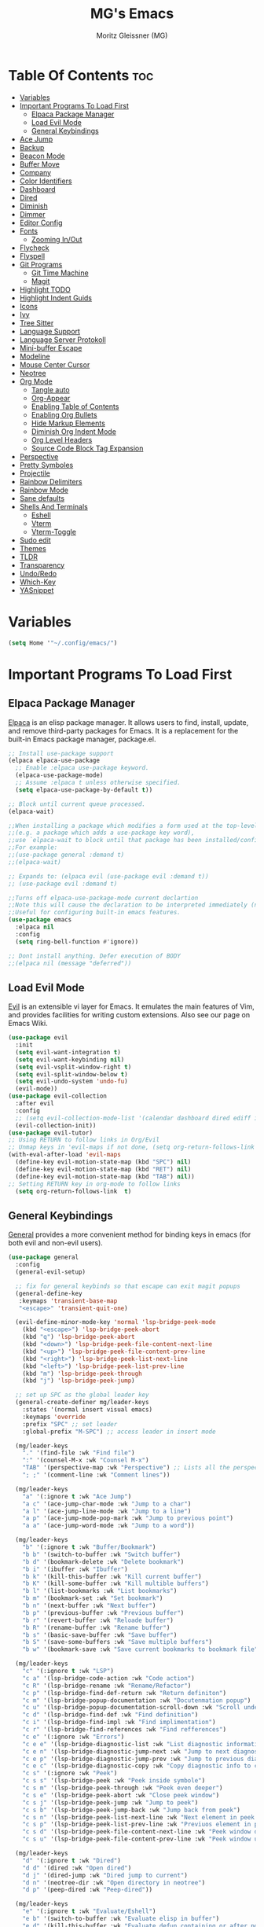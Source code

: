 #+title: MG's Emacs
#+author: Moritz Gleissner (MG)
#+description: Personal config that was build from the ground up
#+startup: showeverything
#+options: toc:2

* Table Of Contents :toc:
- [[#variables][Variables]]
- [[#important-programs-to-load-first][Important Programs To Load First]]
  - [[#elpaca-package-manager][Elpaca Package Manager]]
  - [[#load-evil-mode][Load Evil Mode]]
  - [[#general-keybindings][General Keybindings]]
- [[#ace-jump][Ace Jump]]
- [[#backup][Backup]]
- [[#beacon-mode][Beacon Mode]]
- [[#buffer-move][Buffer Move]]
- [[#company][Company]]
- [[#color-identifiers][Color Identifiers]]
- [[#dashboard][Dashboard]]
- [[#dired][Dired]]
- [[#diminish][Diminish]]
- [[#dimmer][Dimmer]]
- [[#editor-config][Editor Config]]
- [[#fonts][Fonts]]
  - [[#zooming-inout][Zooming In/Out]]
- [[#flycheck][Flycheck]]
- [[#flyspell][Flyspell]]
- [[#git-programs][Git Programs]]
  - [[#git-time-machine][Git Time Machine]]
  - [[#magit][Magit]]
- [[#highlight-todo][Highlight TODO]]
- [[#highlight-indent-guids][Highlight Indent Guids]]
- [[#icons][Icons]]
- [[#ivy][Ivy]]
- [[#tree-sitter][Tree Sitter]]
- [[#language-support][Language Support]]
- [[#language-server-protokoll][Language Server Protokoll]]
- [[#mini-buffer-escape][Mini-buffer Escape]]
- [[#modeline][Modeline]]
- [[#mouse-center-cursor][Mouse Center Cursor]]
- [[#neotree][Neotree]]
- [[#org-mode][Org Mode]]
  - [[#tangle-auto][Tangle auto]]
  - [[#org-appear][Org-Appear]]
  - [[#enabling-table-of-contents][Enabling Table of Contents]]
  - [[#enabling-org-bullets][Enabling Org Bullets]]
  - [[#hide-markup-elements][Hide Markup Elements]]
  - [[#diminish-org-indent-mode][Diminish Org Indent Mode]]
  - [[#org-level-headers][Org Level Headers]]
  - [[#source-code-block-tag-expansion][Source Code Block Tag Expansion]]
- [[#perspective][Perspective]]
- [[#pretty-symboles][Pretty Symboles]]
- [[#projectile][Projectile]]
- [[#rainbow-delimiters][Rainbow Delimiters]]
- [[#rainbow-mode][Rainbow Mode]]
- [[#sane-defaults][Sane defaults]]
- [[#shells-and-terminals][Shells And Terminals]]
  - [[#eshell][Eshell]]
  - [[#vterm][Vterm]]
  - [[#vterm-toggle][Vterm-Toggle]]
- [[#sudo-edit][Sudo edit]]
- [[#themes][Themes]]
- [[#tldr][TLDR]]
- [[#transparency][Transparency]]
- [[#undoredo][Undo/Redo]]
- [[#which-key][Which-Key]]
- [[#yasnippet][YASnippet]]

* Variables
#+begin_src emacs-lisp
(setq Home '"~/.config/emacs/")
#+end_src

* Important Programs To Load First
** Elpaca Package Manager
[[https://github.com/progfolio/elpaca][Elpaca]] is an elisp package manager. It allows users to find, install, update, and remove third-party packages for Emacs. It is a replacement for the built-in Emacs package manager, package.el.

#+begin_src emacs-lisp
;; Install use-package support
(elpaca elpaca-use-package
  ;; Enable :elpaca use-package keyword.
  (elpaca-use-package-mode)
  ;; Assume :elpaca t unless otherwise specified.
  (setq elpaca-use-package-by-default t))

;; Block until current queue processed.
(elpaca-wait)

;;When installing a package which modifies a form used at the top-level
;;(e.g. a package which adds a use-package key word),
;;use `elpaca-wait to block until that package has been installed/configured.
;;For example:
;;(use-package general :demand t)
;;(elpaca-wait)

;; Expands to: (elpaca evil (use-package evil :demand t))
;; (use-package evil :demand t)

;;Turns off elpaca-use-package-mode current declartion
;;Note this will cause the declaration to be interpreted immediately (not deferred).
;;Useful for configuring built-in emacs features.
(use-package emacs
  :elpaca nil
  :config
  (setq ring-bell-function #'ignore))

;; Dont install anything. Defer execution of BODY
;;(elpaca nil (message "deferred"))
#+end_src

** Load Evil Mode
[[https://github.com/emacs-evil/evil][Evil]] is an extensible vi layer for Emacs. It emulates the main features of Vim, and provides facilities for writing custom extensions. Also see our page on Emacs Wiki.

#+begin_src emacs-lisp
(use-package evil
  :init
  (setq evil-want-integration t)
  (setq evil-want-keybinding nil)
  (setq evil-vsplit-window-right t)
  (setq evil-split-window-below t)
  (setq evil-undo-system 'undo-fu)
  (evil-mode))
(use-package evil-collection
  :after evil
  :config
  ;; (setq evil-collection-mode-list '(calendar dashboard dired ediff info magit ibuffer))
  (evil-collection-init))
(use-package evil-tutor)
;; Using RETURN to follow links in Org/Evil
;; Unmap keys in 'evil-maps if not done, (setq org-return-follows-link t) will not work
(with-eval-after-load 'evil-maps
  (define-key evil-motion-state-map (kbd "SPC") nil)
  (define-key evil-motion-state-map (kbd "RET") nil)
  (define-key evil-motion-state-map (kbd "TAB") nil))
;; Setting RETURN key in org-mode to follow links
  (setq org-return-follows-link  t)
#+end_src

** General Keybindings
[[https://github.com/noctuid/general.el][General]] provides a more convenient method for binding keys in emacs (for both evil and non-evil users).

#+begin_src emacs-lisp
(use-package general
  :config
  (general-evil-setup)

  ;; fix for general keybinds so that escape can exit magit popups
  (general-define-key
   :keymaps 'transient-base-map
   "<escape>" 'transient-quit-one)

  (evil-define-minor-mode-key 'normal 'lsp-bridge-peek-mode
    (kbd "<escape>") 'lsp-bridge-peek-abort
    (kbd "q") 'lsp-bridge-peek-abort
    (kbd "<down>") 'lsp-bridge-peek-file-content-next-line
    (kbd "<up>") 'lsp-bridge-peek-file-content-prev-line
    (kbd "<right>") 'lsp-bridge-peek-list-next-line
    (kbd "<left>") 'lsp-bridge-peek-list-prev-line
    (kbd "m") 'lsp-bridge-peek-through
    (kbd "j") 'lsp-bridge-peek-jump)

  ;; set up SPC as the global leader key
  (general-create-definer mg/leader-keys
    :states '(normal insert visual emacs)
    :keymaps 'override
    :prefix "SPC" ;; set leader
    :global-prefix "M-SPC") ;; access leader in insert mode

  (mg/leader-keys
    "." '(find-file :wk "Find file")
    ":" '(counsel-M-x :wk "Counsel M-x")
    "TAB" '(perspective-map :wk "Perspective") ;; Lists all the perspective keybindings
    "; ;" '(comment-line :wk "Comment lines"))

  (mg/leader-keys
    "a" '(:ignore t :wk "Ace Jump")
    "a c" '(ace-jump-char-mode :wk "Jump to a char")
    "a l" '(ace-jump-line-mode :wk "Jump to a line")
    "a p" '(ace-jump-mode-pop-mark :wk "Jump to previous point")
    "a a" '(ace-jump-word-mode :wk "Jump to a word"))

  (mg/leader-keys
    "b" '(:ignore t :wk "Buffer/Bookmark")
    "b b" '(switch-to-buffer :wk "Switch buffer")
    "b d" '(bookmark-delete :wk "Delete bookmark")
    "b i" '(ibuffer :wk "Ibuffer")
    "b k" '(kill-this-buffer :wk "Kill current buffer")
    "b K" '(kill-some-buffer :wk "Kill multible buffers")
    "b l" '(list-bookmarks :wk "List bookmarks")
    "b m" '(bookmark-set :wk "Set bookmark")
    "b n" '(next-buffer :wk "Next buffer")
    "b p" '(previous-buffer :wk "Previous buffer")
    "b r" '(revert-buffer :wk "Reloade buffer")
    "b R" '(rename-buffer :wk "Rename buffer")
    "b s" '(basic-save-buffer :wk "Save buffer")
    "b S" '(save-some-buffers :wk "Save multiple buffers")
    "b w" '(bookmark-save :wk "Save current bookmarks to bookmark file"))

  (mg/leader-keys
    "c" '(:ignore t :wk "LSP")
    "c a" '(lsp-bridge-code-action :wk "Code action")
    "c R" '(lsp-bridge-rename :wk "Rename/Refactor")
    "c p" '(lsp-bridge-find-def-return :wk "Return definiton")
    "c m" '(lsp-bridge-popup-documentation :wk "Docutenmation popup")
    "c u" '(lsp-bridge-popup-documentation-scroll-down :wk "Scroll under current documentation popup")
    "c d" '(lsp-bridge-find-def :wk "Find definition")
    "c i" '(lsp-bridge-find-impl :wk "Find implimentation")
    "c r" '(lsp-bridge-find-references :wk "Find refferences")
    "c e" '(:ignore :wk "Errors")
    "c e e" '(lsp-bridge-diagnostic-list :wk "List diagnostic information")
    "c e n" '(lsp-bridge-diagnostic-jump-next :wk "Jump to next diagnostic position")
    "c e p" '(lsp-bridge-diagnostic-jump-prev :wk "Jump to previous diagnostic position")
    "c e c" '(lsp-bridge-diagnostic-copy :wk "Copy diagnostic info to clipboard")
    "c s" '(:ignore :wk "Peek")
    "c s s" '(lsp-bridge-peek :wk "Peek inside symbole")
    "c s m" '(lsp-bridge-peek-through :wk "Peek even deeper")
    "c s e" '(lsp-bridge-peek-abort :wk "Close peek window")
    "c s j" '(lsp-bridge-peek-jump :wk "Jump to peek")
    "c s b" '(lsp-bridge-peek-jump-back :wk "Jump back from peek")
    "c s n" '(lsp-bridge-peek-list-next-line :wk "Next element in peek window")
    "c s p" '(lsp-bridge-peek-list-prev-line :wk "Previuos element in peek window")
    "c s d" '(lsp-bridge-peek-file-content-next-line :wk "Peek window down")
    "c s u" '(lsp-bridge-peek-file-content-prev-line :wk "Peek window up"))

  (mg/leader-keys
    "d" '(:ignore t :wk "Dired")
    "d d" '(dired :wk "Open dired")
    "d j" '(dired-jump :wk "Dired jump to current")
    "d n" '(neotree-dir :wk "Open directory in neotree")
    "d p" '(peep-dired :wk "Peep-dired"))

  (mg/leader-keys
    "e" '(:ignore t :wk "Evaluate/Eshell")
    "e b" '(switch-to-buffer :wk "Evaluate elisp in buffer")
    "e d" '(kill-this-buffer :wk "Evaluate defun containing or after point")
    "e e" '(next-buffer :wk "Evaluate and elisp expression")
    "e h" '(counsel-esh-history :which-key "Eshell history")
    "e l" '(previous-buffer :wk "Evaluate elist expression before point")
    "e r" '(revert-buffer :wk "Evaluate elisp in region")
    "e s" '(eshell :which-key "Eshell"))

  (mg/leader-keys
    "f" '(:ignore t :wk "Focus Windows/Files")
    ;; Window motions
    "f h" '(evil-window-left :wk "Window left")
    "f j" '(evil-window-down :wk "Window down")
    "f k" '(evil-window-up :wk "Window up")
    "f l" '(evil-window-right :wk "Window right")
    "f <left>" '(evil-window-left :wk "Window left")
    "f <down>" '(evil-window-down :wk "Window down")
    "f <up>" '(evil-window-up :wk "Window up")
    "f <right>" '(evil-window-right :wk "Window right")
    ;; Files
    "f b" '((lambda () (interactive) 
	      (find-file (concat Home "vim-cheat-sheet.org"))) 
	    :wk "Open evil keybind cheat sheet")
    "f c" '((lambda () (interactive) 
	      (find-file (concat Home "config.org"))) 
	    :wk "Edit emacs config")
    "f d" '(find-grep-dired :wk "Search for string in files in DIR")
    "f e" '((lambda () (interactive)
	      (dired Home)) 
	    :wk "Open user-emacs-directory in dired")
    "f f" '(find-file :wk "Find file")
    "f g" '(counsel-grep-or-swiper :wk "Search for string current file")
    "f i" '((lambda () (interactive)
	      (find-file (concat Home "init.el"))) 
	    :wk "Open emacs init.el")
    "f s" '(counsel-locate :wk "Locate a file")
    "f r" '(counser-recentf :wk "Find recent files")
    "f u" '(sudo-edit-find-file :wk "Sudo find file")
    "f U" '(sudo-edit :wk "Sudo edit file"))

  (mg/leader-keys
    "g" '(:ignore t :wk "Git")
    "g /" '(magit-dispatch :wk "Magit dispatch")
    "g ." '(magit-file-dispatch :wk "Magit file dispatch")
    "g b" '(magit-branch-checkout :wk "Switch branch")
    "g c" '(:ignore t :wk "Create") 
    "g c b" '(magit-branch-and-checkout :wk "Create branch and checkout")
    "g c c" '(magit-commit-create :wk "Create commit")
    "g c f" '(magit-commit-fixup :wk "Create fixup commit")
    "g C" '(magit-clone :wk "Clone repo")
    "g f" '(:ignore t :wk "Find") 
    "g f c" '(magit-show-commit :wk "Show commit")
    "g f f" '(magit-find-file :wk "Magit find file")
    "g f g" '(magit-find-git-config-file :wk "Find gitconfig file")
    "g F" '(magit-fetch :wk "Git fetch")
    "g g" '(magit-status :wk "Magit status")
    "g i" '(magit-init :wk "Initialize git repo")
    "g l" '(magit-log-buffer-file :wk "Magit buffer log")
    "g r" '(vc-revert :wk "Git revert file")
    "g s" '(magit-stage-file :wk "Git stage file")
    "g t" '(git-timemachine :wk "Git time machine")
    "g u" '(magit-stage-file :wk "Git unstage file"))

  (mg/leader-keys
    "h" '(:ignore t :wk "Help")
    "h a" '(counsel-apropos :wk "Apropos")
    "h b" '(describe-bindings :wk "Describe bindings")
    "h c" '(describe-char :wk "Describe character under cursor")
    "h d" '(:ignore t :wk "Emacs documentation")
    "h d a" '(about-emacs :wk "About Emacs")
    "h d d" '(view-emacs-debugging :wk "View Emacs debugging")
    "h d f" '(view-emacs-FAQ :wk "View Emacs FAQ")
    "h d m" '(info-emacs-manual :wk "The Emacs manual")
    "h d n" '(view-emacs-news :wk "View Emacs news")
    "h d o" '(describe-distribution :wk "How to obtain Emacs")
    "h d p" '(view-emacs-problems :wk "View Emacs problems")
    "h d t" '(view-emacs-todo :wk "View Emacs todo")
    "h d w" '(describe-no-warranty :wk "Describe no warranty")
    "h e" '(view-echo-area-messages :wk "View echo area messages")
    "h f" '(describe-function :wk "Describe function")
    "h F" '(describe-face :wk "Describe face")
    "h g" '(describe-gnu-project :wk "Describe GNU Project")
    "h i" '(info :wk "Info")
    "h I" '(describe-input-method :wk "Describe input method")
    "h k" '(describe-key :wk "Describe key")
    "h l" '(view-lossage :wk "Display recent keystrokes and the commands run")
    "h L" '(describe-language-environment :wk "Describe language environment")
    "h m" '(describe-mode :wk "Describe mode")
    "h r" '(:ignore t :wk "Reload")
    "h r r" '((lambda () (interactive)
		(load-file (concat Home "init.el"))
		(ignore (elpaca-process-queues)))
	      :wk "Reload emacs config")
    "h t" '(load-theme :wk "Load theme")
    "h v" '(describe-variable :wk "Describe variable")
    "h w" '(where-is :wk "Prints keybinding for command if set")
    "h x" '(describe-command :wk "Display full documentation for command"))

  (mg/leader-keys
    "m" '(:ignore t :wk "Move Windows/Org")
    ;; Move Windows
    "m h" '(buf-move-left :wk "Buffer move left")
    "m j" '(buf-move-down :wk "Buffer move down")
    "m k" '(buf-move-up :wk "Buffer move up")
    "m l" '(buf-move-right :wk "Buffer move right")
    "m <left>" '(buf-move-left :wk "Buffer move left")
    "m <down>" '(buf-move-down :wk "Buffer move down")
    "m <up>" '(buf-move-up :wk "Buffer move up")
    "m <right>" '(buf-move-right :wk "Buffer move right")
    ;; Org
    "m a" '(org-agenda :wk "Org agenda")
    "m B" '(org-babel-tangle :wk "Org babel tangle")
    "m d" '(:ignore t :wk "Date/deadline")
    "m d t" '(org-time-stamp :wk "Org time stamp")
    "m e" '(org-export-dispatch :wk "Org export dispatch")
    "m i" '(org-toggle-item :wk "Org toggle item")
    "m t" '(org-todo :wk "Org todo")
    "m T" '(org-todo-list :wk "Org todo list"))

  (mg/leader-keys
    "o" '(:ignore t :wk "Open")
    "o f" '(make-frame :wk "Open buffer in new frame")
    "o F" '(select-frame-by-name :wk "Select frame by name"))

  ;; projectile-command-map already has a ton of bindings 
  ;; set for us, so no need to specify each individually.
  (mg/leader-keys
    "p" '(projectile-command-map :wk "Projectile"))
  
  (mg/leader-keys
    "s" '(:ignore t :wk "Search/Snippets")
    "s c" '(yas-load-snippet-buffer-and-close :wk "Save the new created snippet")
    "s d" '(dictionary-search :wk "Search dictionary")
    "s m" '(man :wk "Man pages")
    "s n" '(yas-new-snippet :wk "Create a new snippet")
    "s s" '(ivy-yasnippet :wk "Searches and past's snippet")
    "s t" '(tldr :wk "Lookup TLDR docs for a command"))

  (mg/leader-keys
    "t" '(:ignore t :wk "Toggle")
    "t a" '(org-appear-mode :wk "Toggle rendered text to original form")
    "t d" '(fd-switch-dictionary :wk "Toggle ispell german englich dic.")
    "t e" '(eshell-toggle :wk "Toggle eshell")
    "t f" '(flycheck-mode :wk "Toggle flycheck")
    "t l" '(display-line-numbers-mode :wk "Toggle line numbers")
    "t n" '(neotree-toggle :wk "Toggle neotree file viewer")
    "t r" '(rainbow-mode :wk "Toggle rainbow mode")
    "t t" '(visual-line-mode :wk "Toggle truncated lines")
    "t v" '(vterm-toggle :wk "Toggle vtert"))

  (mg/leader-keys
    "w" '(:ignore t :wk "windows")
    ;; Window splits
    "w d" '(evil-window-delete :wk "Close window")
    "w n" '(evil-window-new :wk "New window")
    "w s" '(evil-window-split :wk "Horizontal split window")
    "w v" '(evil-window-vsplit :wk "Vertical split window")
    "w w" '(evil-window-next :wk "Goto next window"))
  )
#+end_src

* Ace Jump
Ace jump mode is a minor mode of emacs, which help you to move the cursor within Emacs. You can move your cursor to ANY position ( across window and frame ) in emacs by using only 3 times key press.

#+begin_src emacs-lisp
(use-package ace-jump-mode)
#+end_src

* Backup
By default, Emacs creates automatic backups of files in their original directories, such "file.el" and the backup "file.el~".  This leads to a lot of clutter, so let's tell Emacs to put all backups that it creates in the =TRASH= directory.

#+begin_src emacs-lisp
(setq backup-directory-alist '((".*" . "~/Papierkorb/")))
#+end_src

* Beacon Mode
This is a global minor-mode to not lose your cursor ever again.
#+begin_src emacs-lisp
(use-package beacon
  :config 
  (beacon-mode 1))
#+end_src

* Buffer Move
Creating some functions to allow us to easily move windows (splits) around.  The following block of code was taken from buffer-move.el found on the EmacsWiki:
https://www.emacswiki.org/emacs/buffer-move.el

#+begin_src emacs-lisp
(require 'windmove)

;;;###autoload
(defun buf-move-up ()
  "Swap the current buffer and the buffer above the split.
If there is no split, ie now window above the current one, an
error is signaled."
;;  "Switches between the current buffer, and the buffer above the
;;  split, if possible."
  (interactive)
  (let* ((other-win (windmove-find-other-window 'up))
	 (buf-this-buf (window-buffer (selected-window))))
    (if (null other-win)
        (error "No window above this one")
      ;; swap top with this one
      (set-window-buffer (selected-window) (window-buffer other-win))
      ;; move this one to top
      (set-window-buffer other-win buf-this-buf)
      (select-window other-win))))

;;;###autoload
(defun buf-move-down ()
"Swap the current buffer and the buffer under the split.
If there is no split, ie now window under the current one, an
error is signaled."
  (interactive)
  (let* ((other-win (windmove-find-other-window 'down))
	 (buf-this-buf (window-buffer (selected-window))))
    (if (or (null other-win)
            (string-match "^ \\*Minibuf" (buffer-name (window-buffer other-win))))
        (error "No window under this one")
      ;; swap top with this one
      (set-window-buffer (selected-window) (window-buffer other-win))
      ;; move this one to top
      (set-window-buffer other-win buf-this-buf)
      (select-window other-win))))

;;;###autoload
(defun buf-move-left ()
"Swap the current buffer and the buffer on the left of the split.
If there is no split, ie now window on the left of the current
one, an error is signaled."
  (interactive)
  (let* ((other-win (windmove-find-other-window 'left))
	 (buf-this-buf (window-buffer (selected-window))))
    (if (null other-win)
        (error "No left split")
      ;; swap top with this one
      (set-window-buffer (selected-window) (window-buffer other-win))
      ;; move this one to top
      (set-window-buffer other-win buf-this-buf)
      (select-window other-win))))

;;;###autoload
(defun buf-move-right ()
"Swap the current buffer and the buffer on the right of the split.
If there is no split, ie now window on the right of the current
one, an error is signaled."
  (interactive)
  (let* ((other-win (windmove-find-other-window 'right))
	 (buf-this-buf (window-buffer (selected-window))))
    (if (null other-win)
        (error "No right split")
      ;; swap top with this one
      (set-window-buffer (selected-window) (window-buffer other-win))
      ;; move this one to top
      (set-window-buffer other-win buf-this-buf)
      (select-window other-win))))
#+end_src

* Company
[[https://company-mode.github.io/][Company]] is a text completion framework for Emacs. The name stands for "complete anything".  Completion will start automatically after you type a few letters. Use M-n and M-p to select, <return> to complete or <tab> to complete the common part.
Doesn't play with lsp-bridge
#+begin_src emacs-lisp
;; (use-package company
;;   :defer 2
;;   :diminish
;;   :custom
;;   (company-begin-commands '(self-insert-command))
;;   (company-idle-delay .1)
;;   (company-minimum-prefix-length 2)
;;   (company-show-numbers t)
;;   (company-tooltip-align-annotations 't)
;;   (global-company-mode t))

;; (use-package company-box
;;   :after company
;;   :diminish
;;   :hook (company-mode . company-box-mode))
#+end_src

* Color Identifiers
#+begin_src emacs-lisp
(use-package color-identifiers-mode
  :hook (;; replace XXX-mode with concrete major-mode(e. g. python-mode)
         (prog-mode . color-identifiers-mode)
         (web-mode . color-identifiers-mode)
         (json-mode . color-identifiers-mode)
         (vue-mode . color-identifiers-mode)))
#+end_src

* Dashboard
An extensible emacs startup screen showing you what’s most important.

#+begin_src emacs-lisp
(use-package dashboard
  :elpaca t
  :after nerd-icons
  :config
  (add-hook 'elpaca-after-init-hook #'dashboard-insert-startupify-lists)
  (add-hook 'elpaca-after-init-hook #'dashboard-initialize)
  (dashboard-setup-startup-hook)
  (setq dashboard-banner-logo-title "Welcome to Emacs Dashboard"
	dashboard-startup-banner (concat Home "japan-logo-smaler.png")
	dashboard-center-content t
	dashboard-items '((recents  . 5)
                          (bookmarks . 5)
                          (projects . 5)
                          (agenda . 5)
                          (registers . 5))
	dashboard-display-icons-p t ;; display icons on both GUI and terminal
	dashboard-icon-type 'nerd-icons ;; use `nerd-icons' package
	dashboard-set-file-icons t
	dashboard-set-navigator t
	;; Format: "(icon title help action face prefix suffix)"
	dashboard-navigator-buttons
	`(;; line1
          ((,(nerd-icons-octicon "nf-oct-mark_github" :height 1.1 :v-adjust 0.0)
            "Homepage"
            "Browse homepage"
            (lambda (&rest _) (browse-url "https://github.com/Moerliy")))
           ("★" "Star" "Show stars" (lambda (&rest _) (browse-url "https://github.com/Moerliy?tab=stars")) warning)
           ("?" "" "?/h" #'show-help nil "<" ">")))
	dashboard-set-init-info t
	dashboard-projects-switch-function 'projectile-persp-switch-project
	dashboard-week-agenda t
	))
(setq initial-buffer-choice (lambda () (get-buffer-create "*dashboard*")))
#+end_src

* Dired
#+begin_src emacs-lisp
(use-package dired-open
  :config
  (setq dired-open-extensions '(("gif" . "sxiv")
                                ("jpg" . "sxiv")
                                ("png" . "sxiv")
                                ("mkv" . "mpv")
                                ("mp4" . "mpv"))))

(use-package peep-dired
  :after dired
  :hook (evil-normalize-keymaps . peep-dired-hook)
  :config
    (evil-define-key 'normal dired-mode-map (kbd "h") 'dired-up-directory)
    (evil-define-key 'normal dired-mode-map (kbd "<left>") 'dired-up-directory)
    (evil-define-key 'normal dired-mode-map (kbd "l") 'dired-open-file) ; use dired-find-file instead if not using dired-open package
    (evil-define-key 'normal dired-mode-map (kbd "<right>") 'dired-open-file) ; use dired-find-file instead if not using dired-open package
    (evil-define-key 'normal peep-dired-mode-map (kbd "j") 'peep-dired-next-file)
    (evil-define-key 'normal peep-dired-mode-map (kbd "<down>") 'peep-dired-next-file)
    (evil-define-key 'normal peep-dired-mode-map (kbd "k") 'peep-dired-prev-file)
    (evil-define-key 'normal peep-dired-mode-map (kbd "<up>") 'peep-dired-prev-file)
    (setq peep-dired-cleanup-on-disable t)
)

(add-hook 'peep-dired-hook 'evil-normalize-keymaps)
#+end_src

* Diminish
This package implements hiding or abbreviation of the modeline displays (lighters) of minor-modes.  With this package installed, you can add ':diminish' to any use-package block to hide that particular mode in the modeline.

#+begin_src emacs-lisp
(use-package diminish)
#+end_src

* Dimmer
This package provides a minor mode that indicates which buffer is currently active by dimming the faces in the other buffers. 
Doesn't works good with lsp-bridge
#+begin_src emacs-lisp
;; (use-package dimmer
;;   :config
;;   (dimmer-configure-which-key)
;;   (dimmer-mode t)
;;   (setq dimmer-fraction 0.25)
;;   (add-to-list 'dimmer-buffer-exclusion-regexps "^ \\*acm-buffer\\*$")
;;   (add-to-list 'dimmer-buffer-exclusion-regexps "^ \\*acm-doc-buffer\\*$")
;;   )
#+end_src

* Editor Config
EditorConfig helps maintain consistent coding styles for multiple developers working on the same project across various editors and IDEs.
#+begin_src emacs-lisp
(use-package editorconfig
  :ensure t
  :config
  (editorconfig-mode 1))
#+end_src

* Fonts
Defining the various fonts that Emacs will use.

#+begin_src emacs-lisp
(set-face-attribute 'default nil
  :font "JetBrains Mono"
  :height 110
  :weight 'medium)
(set-face-attribute 'variable-pitch nil
  :font "Ubuntu"
  :height 120
  :weight 'medium)
(set-face-attribute 'fixed-pitch nil
  :font "JetBrains Mono"
  :height 110
  :weight 'medium)
;; Makes commented text and keywords italics.
;; This is working in emacsclient but not emacs.
;; Your font must have an italic face available.
(set-face-attribute 'font-lock-comment-face nil
  :slant 'italic)
(set-face-attribute 'font-lock-keyword-face nil
  :slant 'italic)

;; This sets the default font on all graphical frames created after restarting Emacs.
;; Does the same thing as 'set-face-attribute default' above, but emacsclient fonts
;; are not right unless I also add this method of setting the default font.
(add-to-list 'default-frame-alist '(font . "JetBrains Mono-11"))

;; Uncomment the following line if line spacing needs adjusting.
(setq-default line-spacing 0.12)
#+end_src

** Zooming In/Out
You can use the bindings CTRL plus =/- for zooming in/out.  You can also use CTRL plus the mouse wheel for zooming in/out.

#+begin_src emacs-lisp
(global-set-key (kbd "C-+") 'text-scale-increase)
(global-set-key (kbd "C--") 'text-scale-decrease)
(global-set-key (kbd "<C-wheel-up>") 'text-scale-increase)
(global-set-key (kbd "<C-wheel-down>") 'text-scale-decrease)
#+end_src

* Flycheck
Install =luacheck= from your Linux distro's repositories for flycheck to work correctly with lua files.  Install =python-pylint= for flycheck to work with python files.  Haskell works with flycheck as long as =haskell-ghc= or =haskell-stack-ghc= is installed.  For more information on language support for flycheck, [[https://www.flycheck.org/en/latest/languages.html][read this]].

#+begin_src emacs-lisp
(use-package flycheck
  :ensure t
  :defer t
  :diminish
  :init (global-flycheck-mode))
#+end_src

* Flyspell
Spell checking ripped of [[https://www.emacswiki.org/emacs/FlySpell][wiki]].

#+begin_src emacs-lisp
(defun flyspell-on-for-buffer-type ()
  "Enable Flyspell appropriately for the major mode of the current buffer.  Uses `flyspell-prog-mode' for modes derived from `prog-mode', so only strings and comments get checked.  All other buffers get `flyspell-mode' to check all text.  If flyspell is already enabled, does nothing."
  (interactive)
  (if (not (symbol-value flyspell-mode)) ; if not already on
      (progn
	(if (derived-mode-p 'prog-mode)
	    (progn
	      (message "Flyspell on (code)")
	      (flyspell-prog-mode))
	  ;; else
	  (progn
	    (message "Flyspell on (text)")
	    (flyspell-mode 1)))
	;; I tried putting (flyspell-buffer) here but it didn't seem to work
	)))

(defun flyspell-toggle ()
  "Turn Flyspell on if it is off, or off if it is on.  When turning on, it uses `flyspell-on-for-buffer-type' so code-vs-text is handled appropriately."
  (interactive)
  (if (symbol-value flyspell-mode)
      (progn ; flyspell is on, turn it off
	(message "Flyspell off")
	(flyspell-mode -1))
					; else - flyspell is off, turn it on
    (flyspell-on-for-buffer-type)))

(defun fd-switch-dictionary()
  (interactive)
  (let* ((dic ispell-current-dictionary)
    	 (change (if (string= dic "deutsch8") "english" "deutsch8")))
    (ispell-change-dictionary change)
    (message "Dictionary switched from %s to %s" dic change)
    ))
(add-hook 'after-change-major-mode-hook 'flyspell-on-for-buffer-type)
(setq flyspell-issue-message-flag nil) ;; performance
#+end_src

* Git Programs
** Git Time Machine
[[https://github.com/emacsmirror/git-timemachine][git-timemachine]] is a program that allows you to move backwards and forwards through a file's commits.  'SPC g t' will open the time machine on a file if it is in a git repo.  Then, while in normal mode, you can use 'CTRL-j' and 'CTRL-k' to move backwards and forwards through the commits.


#+begin_src emacs-lisp
(use-package git-timemachine
  :after git-timemachine
  :hook (evil-normalize-keymaps . git-timemachine-hook)
  :config
    (evil-define-key 'normal git-timemachine-mode-map (kbd "C-j") 'git-timemachine-show-previous-revision)
    (evil-define-key 'normal git-timemachine-mode-map (kbd "C-k") 'git-timemachine-show-next-revision)
)
#+end_src

** Magit
[[https://magit.vc/manual/][Magit]] is a full-featured git client for Emacs.

#+begin_src emacs-lisp
  (use-package magit
    :config
      (setq magit-display-buffer-function #'magit-display-buffer-fullframe-status-v1))
  (use-package magit-todos)
#+end_src

* Highlight TODO
Adding highlights to TODO and related words.

#+begin_src emacs-lisp
(use-package hl-todo
  :hook ((org-mode . hl-todo-mode)
         (prog-mode . hl-todo-mode))
  :config
  (setq hl-todo-highlight-punctuation ":"
        hl-todo-keyword-faces
        `(("TODO"       warning bold)
          ("FIXME"      error bold)
          ("HACK"       font-lock-constant-face bold)
          ("REVIEW"     font-lock-keyword-face bold)
          ("NOTE"       success bold)
          ("DEPRECATED" font-lock-doc-face bold))))

#+end_src

* Highlight Indent Guids
This minor mode highlights indentation levels via font-lock. Indent widths are dynamically discovered, which means this correctly highlights in any mode, regardless of indent width, even in languages with non-uniform indentation such as Haskell.
#+begin_src emacs-lisp
(use-package highlight-indent-guides
  :hook ((prog-mode . highlight-indent-guides-mode))
  :config
  (setq highlight-indent-guides-method 'column
	highlight-indent-guides-responsive 'stack))
#+end_src

* Icons
Nerd-icons.el is a library for easily using Nerd Font icons inside Emacs, an alternative to all-the-icons.
All-the-icons is needed for doom themes.

#+begin_src emacs-lisp
(use-package all-the-icons)
(use-package nerd-icons)

(use-package nerd-icons-dired
  :hook
  (dired-mode . nerd-icons-dired-mode))
#+end_src

* Ivy
+ [[https://github.com/abo-abo/swiper][Ivy]], a generic completion mechanism for Emacs.
+ Counsel, a collection of Ivy-enhanced versions of common Emacs commands.
+ [[https://github.com/Yevgnen/ivy-rich][Ivy-rich]] allows us to add descriptions alongside the commands in M-x.

#+begin_src emacs-lisp
(use-package counsel
  :after ivy
  :config
    (counsel-mode)
    (setq ivy-initial-inputs-alist nil)) ;; removes starting ^ regex in M-x

(use-package ivy
  :bind
  ;; ivy-resume resumes the last Ivy-based completion.
  (("C-c C-r" . ivy-resume)
    ("C-x B" . ivy-switch-buffer-other-window))
  :custom
    (setq ivy-use-virtual-buffers t)
    (setq ivy-count-format "(%d/%d) ")
    (setq enable-recursive-minibuffers t)
  :config
    (ivy-mode))

(use-package nerd-icons-ivy-rich
  :ensure t
  :init
  (nerd-icons-ivy-rich-mode 1))

(use-package ivy-rich
  :after ivy
  :ensure t
  :init (ivy-rich-mode 1) ;; this gets us descriptions in M-x.
  :custom
  (ivy-virtual-abbreviate 'full
    ivy-rich-switch-buffer-align-virtual-buffer t
    ivy-rich-path-style 'abbrev)
  :config
  (ivy-set-display-transformer 'ivy-switch-buffer
                               'ivy-rich-switch-buffer-transformer))

#+end_src

* Tree Sitter
This [[https://www.masteringemacs.org/article/how-to-get-started-tree-sitter][article]] was pretty usefull
#+begin_src emacs-lisp
(use-package treesit-auto
  :config
  (global-treesit-auto-mode)
  (add-to-list 'auto-mode-alist '("\\.sh\\'" . bash-ts-mode))
  (setq treesit-auto-install t))
#+end_src

* Language Support
Emacs has built-in programming language modes for Lisp, Scheme, DSSSL, Ada, ASM, AWK, C, C++, Fortran, Icon, IDL (CORBA), IDLWAVE, Java, Javascript, M4, Makefiles, Metafont, Modula2, Object Pascal, Objective-C, Octave, Pascal, Perl, Pike, PostScript, Prolog, Python, Ruby, Simula, SQL, Tcl, Verilog, and VHDL.  Other languages will require you to install additional modes.

#+begin_src emacs-lisp
(use-package yaml-mode)
(use-package web-mode
  :config
  (add-to-list 'auto-mode-alist '("\\.vue\\'" . web-mode)))
(use-package json-mode)
(use-package typescript-mode)
(use-package lua-mode)
(use-package markdown-mode
  :ensure t
  :mode ("README\\.md\\'" . gfm-mode)
  :init (setq markdown-command "multimarkdown"))
;; (use-package vue-mode
;;   :mode "\\.vue\\'")
;;(setq lsp-volar-take-over-mode nil)  ;; uses typescript sever in ts files. Is performanec hungtey because two ls run in one vue project
#+end_src

* Language Server Protokoll
Client for Language Server Protocol (v3.14). lsp-mode aims to provide IDE-like experience by providing optional integration with the most popular Emacs packages like company, flycheck and projectile.
#+begin_src emacs-lisp
(use-package lsp-bridge
  :elpaca '(lsp-bridge :type git :host github :repo "manateelazycat/lsp-bridge"
            :files (:defaults "*.el" "*.py" "acm" "core" "langserver" "multiserver" "resources")
            :build (:not compile))
  :init
  (global-lsp-bridge-mode)
  :config
  (setq lsp-bridge-user-multiserver-dir (concat Home "lsp-multiserver-conf")
	lsp-bridge-find-def-select-in-open-windows t
	lsp-bridge-enable-hover-diagnostic t
	;; lsp-bridge-enable-auto-format-code t  ;; all files are all the time not saved and it breaks finding and switching buffers
	lsp-bridge-enable-org-babel t
	lsp-bridge-peek-file-content-height 16
	lsp-bridge-peek-file-content-scroll-margin 3
	acm-enable-tabnine nil
	acm-enable-codeium nil
	acm-enable-copilot t
	acm-enable-preview t
)
  ;; hides the modeline in lsp box buffers
  (add-to-list 'auto-mode-alist '("\\*acm-buffer*\\'" . hide-mode-line))
  (add-to-list 'auto-mode-alist '("\\*acm-doc-buffer*\\'" . hide-mode-line))
)


;; (use-package lsp-mode
;;   :init
;;   ;; set prefix for lsp-command-keymap (few alternatives - "C-l", "C-c l")
;;   (setq lsp-keymap-prefix "C-c l")
;;   :hook (;; replace XXX-mode with concrete major-mode(e. g. python-mode)
;;          ;;(prog-mode . lsp)
;;          (web-mode . lsp)
;;          (json-mode . lsp)
;;          (vue-mode . lsp)
;;          ;; if you want which-key integration
;;          (lsp-mode . lsp-enable-which-key-integration))
;;   :commands lsp)
;; (use-package lsp-ivy :commands lsp-ivy-workspace-symbol)
;; (use-package lsp-ui :commands lsp-ui-mode)
;; ;; The flycheck does not work in typescript, html and javascript blocks in vue-mode. How to fix that?
;; (with-eval-after-load 'lsp-mode
;;   (mapc #'lsp-flycheck-add-mode '(typescript-mode js-mode css-mode vue-html-mode)))
;; ;; performance changes
(setq read-process-output-max (* 1024 1024)) ;; 1mb
;; (setq lsp-idle-delay 0.500)  ;; This variable determines how often lsp-mode will refresh the highlights, lenses, links, etc while you type
(setq gc-cons-threshold 100000000)
#+end_src

* Mini-buffer Escape
By default, Emacs requires you to hit ESC three times to escape quit the minibuffer.

#+begin_src emacs-lisp
(global-set-key [escape] 'keyboard-escape-quit)
#+end_src

* Modeline
The modeline is the bottom status bar that appears in Emacs windows.  While you can create your own custom modeline, why go to the trouble when Doom Emacs already has a nice modeline package available.  For more information on what is available to configure in the Doom modeline, check out: [[https://github.com/seagle0128/doom-modeline][Doom Modeline]]

#+begin_src emacs-lisp
(use-package doom-modeline
  :ensure t
  :init (doom-modeline-mode 1)
  :config
  (setq doom-modeline-height 35      ;; sets modeline height
        doom-modeline-bar-width 5    ;; sets right bar width
	  doom-modeline-icon t         ;; Whether display icons in the mode-line
	  doom-modeline-major-mode-icon t  ;; Whether display the icon for `major-mode'
	  doom-modeline-major-mode-color-icon t
	  doom-modeline-buffer-state-icon t  ;; Whether display the icon for the buffer state
	  doom-modeline-buffer-modification-icon t  ;; Whether display the modification icon for the buffer
	  doom-modeline-time-icon t    ;; Whether display the time icon
	  doom-modeline-buffer-name t  ;; Whether display the buffer name
	  doom-modeline-buffer-encoding t  ;; Whether display the buffer encoding
	  doom-modeline-indent-info t  ;; Whether display the indentation information
	  doom-modeline-display-default-persp-name t  ;; If non nil the default perspective name is displayed in the mode-line
        doom-modeline-persp-name t   ;; adds perspective name to modeline
        doom-modeline-persp-icon t   ;; adds folder icon next to persp name
	  doom-modeline-lsp t          ;; Whether display the `lsp' state
	  doom-modeline-modal t        ;; Including `evil', `overwrite', `god', `ryo' and `xah-fly-keys', etc
	  doom-modeline-modal-icon t   ;; Including `evil', `overwrite', `god', `ryo' and `xah-fly-keys', etc
	  doom-modeline-modal-modern-icon t  ;; Whether display the modern icons for modals
	  doom-modeline-gnus t         ;; Whether display the gnus notifications
	  doom-modeline-gnus-timer 2   ;; Whether gnus should automatically be updated and how often (set to 0 or smaller than 0 to disable)
	  doom-modeline-time t         ;; Whether display the time
	  doom-modeline-env-version t  ;; Whether display the environment version
))
(use-package hide-mode-line)
#+end_src

* Mouse Center Cursor
Moves the page and not the cursor
#+begin_src emacs-lisp
(use-package centered-cursor-mode
  :demand
  :config
  ;; Optional, enables centered-cursor-mode in all buffers.
  (global-centered-cursor-mode)
  (setq ccm-recenter-at-end-of-file t))
#+end_src

* Neotree
Neotree is a file tree viewer.  When you open neotree, it jumps to the current file thanks to neo-smart-open.  The neo-window-fixed-size setting makes the neotree width be adjustable.  NeoTree provides following themes: classic, ascii, arrow, icons, and nerd.  Theme can be configed by setting "two" themes for neo-theme: one for the GUI and one for the terminal.  I like to use 'SPC t' for 'toggle' keybindings, so I have used 'SPC t n' for toggle-neotree.

| COMMAND        | DESCRIPTION               | KEYBINDING |
|----------------+---------------------------+------------|
| neotree-toggle | /Toggle neotree/            | SPC t n    |
| neotree- dir   | /Open directory in neotree/ | SPC d n    |

#+BEGIN_SRC emacs-lisp
(use-package neotree
  :after doom-themes
  :config
  (setq neo-smart-open nil
        neo-show-hidden-files t
        neo-window-width 40
        neo-window-fixed-size nil
        inhibit-compacting-font-caches t
	  neo-theme (if (display-graphic-p) 'nerd 'arrow))
        ;; truncate long file names in neotree
        (add-hook 'neo-after-create-hook
           #'(lambda (_)
               (with-current-buffer (get-buffer neo-buffer-name)
                 (setq truncate-lines t)
                 (setq word-wrap nil)
                 (make-local-variable 'auto-hscroll-mode)
                 (setq auto-hscroll-mode nil)))))
#+end_src

* Org Mode

#+begin_src emacs-lisp
(setq org-agenda-files '("~/NextCloud/Documents/Org/Agenda/"))
(use-package org-super-agenda
  :after org-agenda
  :config
  (org-super-agenda-mode))
#+end_src

** Tangle auto

#+begin_src emacs-lisp
;; to tangle on save
(use-package org-auto-tangle
  :defer t
  :hook (org-mode . org-auto-tangle-mode)
  :config
  (setq org-auto-tangle-default t))
#+end_src

** Org-Appear
Org mode provides a way to toggle visibility of hidden elements such as emphasis markers, links, etc. by customizing specific variables

#+begin_src emacs-lisp
(use-package org-appear
  :hook (org-mode . org-appear-mode)
  :config
  (setq org-appear-autolinks t))
#+end_src

** Enabling Table of Contents
#+begin_src emacs-lisp
(use-package toc-org
    :commands toc-org-enable
    :init (add-hook 'org-mode-hook 'toc-org-enable))
#+end_src

** Enabling Org Bullets
Org-bullets gives us attractive bullets rather than asterisks.

#+begin_src emacs-lisp
(add-hook 'org-mode-hook 'org-indent-mode)
(use-package org-bullets)
(add-hook 'org-mode-hook (lambda () (org-bullets-mode 1)))
#+end_src

** Hide Markup Elements 
There are plenty structural markup elements in org-mode like *bold* or /italic/, but they are visible in the org-mode text, which is good, if the file is intended for export, and bad, if it is intended for semi-WYSIWYG editing. I want to hide these markup symbols, so the *bold* becomes bold, just like links hide their square brackets.
#+begin_src emacs-lisp
(setq org-hide-emphasis-markers t)
#+end_src

** Diminish Org Indent Mode
Removes "Ind" from showing in the modeline.

#+begin_src emacs-lisp
(eval-after-load 'org-indent '(diminish 'org-indent-mode))
#+end_src

** Org Level Headers
#+begin_src emacs-lisp
  (custom-set-faces
   '(org-level-1 ((t (:inherit outline-1 :height 1.7))))
   '(org-level-2 ((t (:inherit outline-2 :height 1.6))))
   '(org-level-3 ((t (:inherit outline-3 :height 1.5))))
   '(org-level-4 ((t (:inherit outline-4 :height 1.4))))
   '(org-level-5 ((t (:inherit outline-5 :height 1.3))))
   '(org-level-6 ((t (:inherit outline-5 :height 1.2))))
   '(org-level-7 ((t (:inherit outline-5 :height 1.1)))))
#+end_src

** Source Code Block Tag Expansion
Org-tempo is not a separate package but a module within org that can be enabled.  Org-tempo allows for '<s' followed by TAB to expand to a begin_src tag.  Other expansions available include:

| Typing the below + TAB | Expands to                              |
|------------------------+-----------------------------------------|
| <a                     | '#+BEGIN_EXPORT ascii' … '#+END_EXPORT  |
| <c                     | '#+BEGIN_CENTER' … '#+END_CENTER'       |
| <C                     | '#+BEGIN_COMMENT' … '#+END_COMMENT'     |
| <e                     | '#+BEGIN_EXAMPLE' … '#+END_EXAMPLE'     |
| <E                     | '#+BEGIN_EXPORT' … '#+END_EXPORT'       |
| <h                     | '#+BEGIN_EXPORT html' … '#+END_EXPORT'  |
| <l                     | '#+BEGIN_EXPORT latex' … '#+END_EXPORT' |
| <q                     | '#+BEGIN_QUOTE' … '#+END_QUOTE'         |
| <s                     | '#+BEGIN_SRC' … '#+END_SRC'             |
| <v                     | '#+BEGIN_VERSE' … '#+END_VERSE'         |

#+begin_src emacs-lisp
(require 'org-tempo)
#+end_src

* Perspective
[[https://github.com/nex3/perspective-el][Perspective]] provides multiple named workspaces (or "perspectives") in Emacs, similar to multiple desktops in window managers.  Each perspective has its own buffer list and its own window layout, along with some other isolated niceties, like the [[https://www.gnu.org/software/emacs/manual/html_node/emacs/Xref.html][xref]] ring.

#+begin_src emacs-lisp
(use-package perspective
  :custom
  ;; NOTE! I have also set 'SCP =' to open the perspective menu.
  ;; I'm only setting the additional binding because setting it
  ;; helps suppress an annoying warning message.
  (persp-mode-prefix-key (kbd "C-c M-p"))
  :init
  (persp-mode)
  :config
  ;; Sets a file to write to when we save states
  (setq persp-state-default-file "~/.config/emacs/sessions"))

;; This will group buffers by persp-name in ibuffer.
(add-hook 'ibuffer-hook
          (lambda ()
            (persp-ibuffer-set-filter-groups)
            (unless (eq ibuffer-sorting-mode 'alphabetic)
              (ibuffer-do-sort-by-alphabetic))))

;; Automatically save perspective states to file when Emacs exits.
(add-hook 'kill-emacs-hook #'persp-state-save)
#+end_src

* Pretty Symboles
Re-display parts of the Emacs buffer as pretty Unicode symbols. Highly configurable and extendable
#+begin_src emacs-lisp
;; Globally prettify symbols
(defun configure-prettify-symbols-alist ()
  "Set prettify symbols alist."
  (setq prettify-symbols-alist '(
				 ("lambda" . ?λ)
				 ("->" . ?→)
                                 ("=>" . ?⇒)
                                 ("/=" . ?≠)
                                 ("!=" . ?≠)
                                 ("==" . ?≡)
                                 ("<=" . ?≤)
                                 (">=" . ?≥)
                                 ("&&" . ?∧)
                                 ("||" . ?∨)
                                 ("not" . ?¬)
				 ))
(prettify-symbols-mode 1))
(add-hook 'prog-mode-hook 'configure-prettify-symbols-alist)
;; (add-hook 'org-mode-hook 'configure-prettify-symbols-alist)
#+end_src

* Projectile
[[https://github.com/bbatsov/projectile][Projectile]] is a project interaction library for Emacs.  It should be noted that many projectile commands do not work if you have set "fish" as the "shell-file-name" for Emacs.  I had initially set "fish" as the "shell-file-name" in the Vterm section of this config, but oddly enough I changed it to "bin/sh" and projectile now works as expected, and Vterm still uses "fish" because my default user "sh" on my Linux system is "fish".

#+begin_src emacs-lisp
(use-package projectile
  :config
  (projectile-mode 1)
  (setq projectile-switch-project-action 'projectile-find-file))
(use-package consult-projectile)
(use-package persp-projectile)
#+end_src

* Rainbow Delimiters
Adding rainbow coloring to parentheses.

#+begin_src emacs-lisp
(use-package rainbow-delimiters
  :hook ((prog-mode . rainbow-delimiters-mode)
         (clojure-mode . rainbow-delimiters-mode)))
#+end_src

* Rainbow Mode
Display the actual color as a background for any hex color value (ex. #ffffff).  The code block below enables rainbow-mode in all programming modes (prog-mode) as well as org-mode, which is why rainbow works in this document.

#+begin_src emacs-lisp
(use-package rainbow-mode
  :diminish
  :hook org-mode prog-mode)
#+end_src

* Sane defaults
The following settings are simple modes that are enabled (or disabled) so that Emacs functions more like you would expect a proper editor/IDE to function.

#+begin_src emacs-lisp
(setq warning-minimum-level :error)
(delete-selection-mode 1)    ;; You can select text and delete it by typing.
(electric-indent-mode -1)    ;; Turn off the weird indenting that Emacs does by default.
(electric-pair-mode 1)       ;; Turns on automatic parens pairing
;; The following prevents <> from auto-pairing when electric-pair-mode is on.
;; Otherwise, org-tempo is broken when you try to <s TAB...
(add-hook 'org-mode-hook (lambda ()
           (setq-local electric-pair-inhibit-predicate
                   `(lambda (c)
                  (if (char-equal c ?<) t (,electric-pair-inhibit-predicate c))))))
(global-auto-revert-mode t)  ;; Automatically show changes if the file has changed
(global-display-line-numbers-mode 1) ;; Display line numbers
(global-visual-line-mode t)  ;; Enable truncated lines
(menu-bar-mode -1)           ;; Disable the menu bar
(scroll-bar-mode -1)         ;; Disable the scroll bar
(tool-bar-mode -1)           ;; Disable the tool bar
(setq org-edit-src-content-indentation 0) ;; Set src block automatic indent to 0 instead of 2.
(setq mouse-wheel-scroll-amount '(3))  ;; faster scroll speed
(setq mouse-wheel-progressive-speed nil)  ;; no scroll exelleration
#+end_src

* Shells And Terminals
In my configs, all of my shells (bash, fish, zsh and the ESHELL) require my shell-color-scripts-git package to be installed.  On Arch Linux, you can install it from the AUR.  Otherwise, go to my shell-color-scripts repository on GitLab to get it.

** Eshell
Eshell is an Emacs 'shell' that is written in Elisp.

#+begin_src emacs-lisp
;;(use-package eshell-syntax-highlighting
;;  :after esh-mode
;;  :config
;;  (eshell-syntax-highlighting-global-mode +1))

;; eshell-syntax-highlighting -- adds fish/zsh-like syntax highlighting.
;; eshell-rc-script -- your profile for eshell; like a bashrc for eshell.
;; eshell-aliases-file -- sets an aliases file for the eshell.

;;(setq eshell-rc-script (concat user-emacs-directory "eshell/profile")
;;      eshell-aliases-file (concat user-emacs-directory "eshell/aliases")
;;      eshell-history-size 5000
;;      eshell-buffer-maximum-lines 5000
;;      eshell-hist-ignoredups t
;;      eshell-scroll-to-bottom-on-input t
;;      eshell-destroy-buffer-when-process-dies t
;;      eshell-visual-commands'("bash" "fish" "htop" "ssh" "top" "zsh"))
#+end_src

** Vterm
Vterm is a terminal emulator within Emacs.  The 'shell-file-name' setting sets the shell to be used in M-x shell, M-x term, M-x ansi-term and M-x vterm.  By default, the shell is set to 'fish' but could change it to 'bash' or 'zsh' if you prefer.

#+begin_src emacs-lisp
(use-package vterm
  :config
  (setq shell-file-name "/bin/bash"
      vterm-max-scrollback 5000))
#+end_src

** Vterm-Toggle
[[https://github.com/jixiuf/vterm-toggle][vterm-toggle]] toggles between the vterm buffer and whatever buffer you are editing.

#+begin_src emacs-lisp
(use-package vterm-toggle
  :after vterm
  :config
  (setq vterm-toggle-fullscreen-p nil)
  (setq vterm-toggle-scope 'project)
  (add-to-list 'display-buffer-alist
               '((lambda (buffer-or-name _)
                     (let ((buffer (get-buffer buffer-or-name)))
                       (with-current-buffer buffer
                         (or (equal major-mode 'vterm-mode)
                             (string-prefix-p vterm-buffer-name (buffer-name buffer))))))
                  (display-buffer-reuse-window display-buffer-at-bottom)
                  ;;(display-buffer-reuse-window display-buffer-in-direction)
                  ;;display-buffer-in-direction/direction/dedicated is added in emacs27
                  ;;(direction . bottom)
                  ;;(dedicated . t) ;dedicated is supported in emacs27
                  (reusable-frames . visible)
                  (window-height . 0.3))))
#+end_src

* Sudo edit
[[https://github.com/nflath/sudo-edit][sudo-edit]] gives us the ability to open files with sudo privileges or switch over to editing with sudo privileges if we initially opened the file without such privileges.

#+begin_src emacs-lisp
(use-package sudo-edit
  :config
    (mg/leader-keys
      "f s" '(sudo-edit-find-file :wk "Sudo find file")
      "f S" '(sudo-edit :wk "Sudo edit file")))
#+end_src

* Themes
A theme megapack for GNU Emacs, inspired by community favorites. Special attention is given for Doom Emacs and solaire-mode support, but will work fine anywhere else.

#+begin_src emacs-lisp
(use-package doom-themes
  :ensure t
  :config
  ;; Global settings (defaults)
  (setq doom-themes-enable-bold t    ; if nil, bold is universally disabled
    doom-themes-enable-italic t) ; if nil, italics is universally disabled
  (load-theme 'doom-one t)

  ;; Enable flashing mode-line on errors
  (doom-themes-visual-bell-config)
  ;; Enable custom neotree theme (all-the-icons must be installed!)
  (doom-themes-neotree-config)
  ;; or for treemacs users
  (setq doom-themes-treemacs-theme "doom-atom") ; use "doom-colors" for less minimal icon theme
  (doom-themes-treemacs-config)
  ;; Corrects (and improves) org-mode's native fontification.
  (doom-themes-org-config))
#+end_src

* TLDR

#+begin_src emacs-lisp
(use-package tldr)
#+end_src

* Transparency
With Emacs version 29, true transparency has been added.

#+begin_src emacs-lisp
(add-to-list 'default-frame-alist '(alpha-background . 90)) ; For all new frames henceforth

#+end_src

* Undo/Redo
Simple, stable linear undo with redo for Emacs.
#+begin_src emacs-lisp
(use-package undo-fu)
(use-package undo-fu-session
  :config
  (setq undo-fu-session-incompatible-files '("/COMMIT_EDITMSG\\'" "/git-rebase-todo\\'"))
  (undo-fu-session-global-mode))
#+end_src

* Which-Key
[[https://github.com/justbur/emacs-which-key][Which-Key]] is a minor mode for Emacs that displays the key bindings following your currently entered incomplete command (a prefix) in a popup.

#+begin_src emacs-lisp
(use-package which-key
  :init
    (which-key-mode 1)
  :config
  (setq which-key-side-window-location 'bottom
	  which-key-sort-order #'which-key-key-order-alpha
	  which-key-sort-uppercase-first nil
	  which-key-add-column-padding 1
	  which-key-max-display-columns nil
	  which-key-min-display-lines 6
	  which-key-side-window-slot -10
	  which-key-side-window-max-height 0.25
	  which-key-idle-delay 0.35
	  which-key-max-description-length 25
	  which-key-allow-imprecise-window-fit nil
	  which-key-separator " → " ))
#+end_src

* YASnippet
Is a template system for Emacs. It allows you to type an abbreviation and automatically expand it into function templates. Bundled language templates include: C, C++, C#, Perl, Python, Ruby, SQL, LaTeX, HTML, CSS and more.
#+begin_src emacs-lisp
(use-package yasnippet
  :config
  (add-to-list 'yas-snippet-dirs (concat Home "snippets"))
  (yas-global-mode 1))
(use-package yasnippet-snippets
   :requires yasnippet)
(use-package ivy-yasnippet
  :requires yasnippet)
#+end_src
